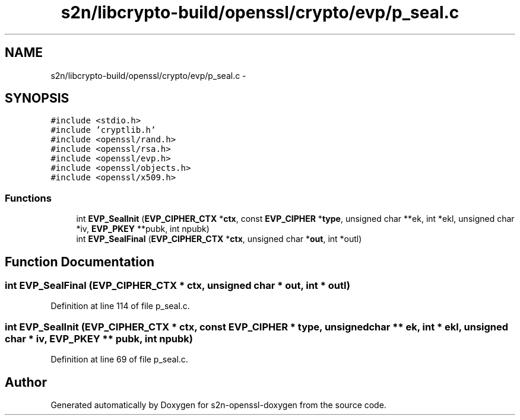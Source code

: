 .TH "s2n/libcrypto-build/openssl/crypto/evp/p_seal.c" 3 "Thu Jun 30 2016" "s2n-openssl-doxygen" \" -*- nroff -*-
.ad l
.nh
.SH NAME
s2n/libcrypto-build/openssl/crypto/evp/p_seal.c \- 
.SH SYNOPSIS
.br
.PP
\fC#include <stdio\&.h>\fP
.br
\fC#include 'cryptlib\&.h'\fP
.br
\fC#include <openssl/rand\&.h>\fP
.br
\fC#include <openssl/rsa\&.h>\fP
.br
\fC#include <openssl/evp\&.h>\fP
.br
\fC#include <openssl/objects\&.h>\fP
.br
\fC#include <openssl/x509\&.h>\fP
.br

.SS "Functions"

.in +1c
.ti -1c
.RI "int \fBEVP_SealInit\fP (\fBEVP_CIPHER_CTX\fP *\fBctx\fP, const \fBEVP_CIPHER\fP *\fBtype\fP, unsigned char **ek, int *ekl, unsigned char *iv, \fBEVP_PKEY\fP **pubk, int npubk)"
.br
.ti -1c
.RI "int \fBEVP_SealFinal\fP (\fBEVP_CIPHER_CTX\fP *\fBctx\fP, unsigned char *\fBout\fP, int *outl)"
.br
.in -1c
.SH "Function Documentation"
.PP 
.SS "int EVP_SealFinal (\fBEVP_CIPHER_CTX\fP * ctx, unsigned char * out, int * outl)"

.PP
Definition at line 114 of file p_seal\&.c\&.
.SS "int EVP_SealInit (\fBEVP_CIPHER_CTX\fP * ctx, const \fBEVP_CIPHER\fP * type, unsigned char ** ek, int * ekl, unsigned char * iv, \fBEVP_PKEY\fP ** pubk, int npubk)"

.PP
Definition at line 69 of file p_seal\&.c\&.
.SH "Author"
.PP 
Generated automatically by Doxygen for s2n-openssl-doxygen from the source code\&.
